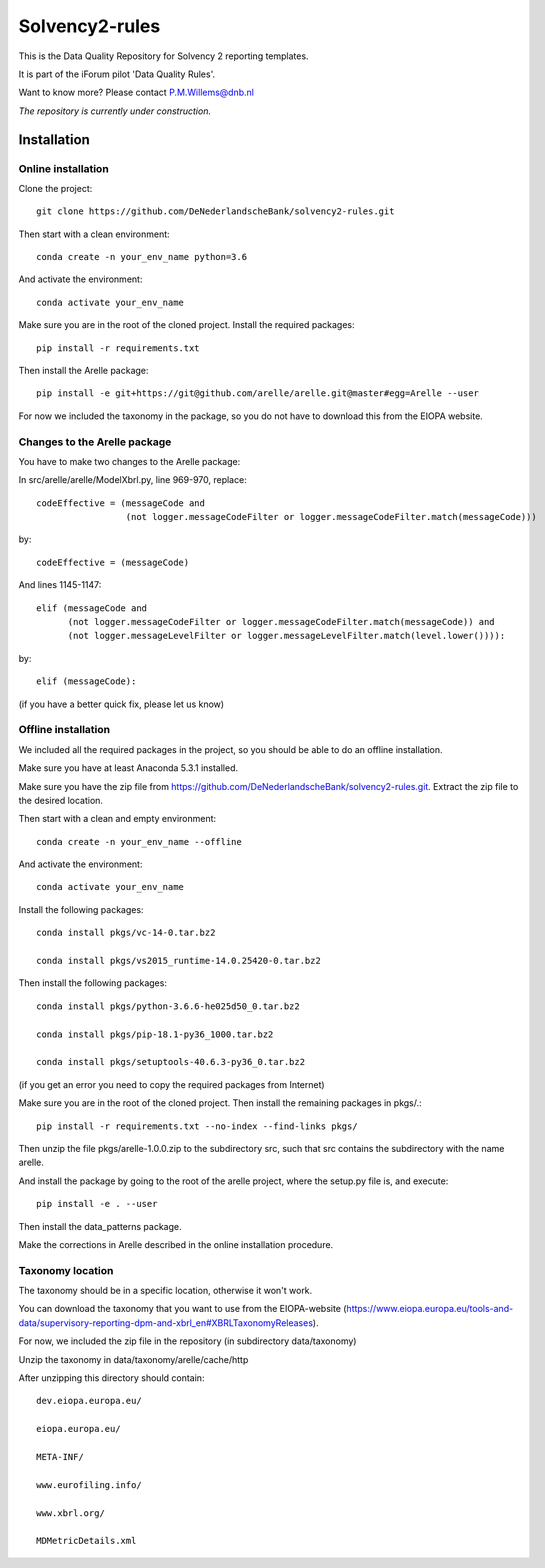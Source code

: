===============
Solvency2-rules
===============

.. image:: https://img.shields.io/github/release/DeNederlandscheBank/solvency2-rules.svg
           :target: https://github.com/DeNederlandscheBank/solvency2-rules/releases/
           :alt: Github release
.. image:: https://img.shields.io/badge/License-MIT/X-blue.svg
        :target: https://github.com/DeNederlandscheBank/dsolvency2-rules/blob/master/LICENSE
        :alt: License

This is the Data Quality Repository for Solvency 2 reporting templates. 

It is part of the iForum pilot 'Data Quality Rules'.

Want to know more? Please contact P.M.Willems@dnb.nl

*The repository is currently under construction.*

Installation
============

Online installation
-------------------

Clone the project::

    git clone https://github.com/DeNederlandscheBank/solvency2-rules.git

Then start with a clean environment::
    
    conda create -n your_env_name python=3.6

And activate the environment::

    conda activate your_env_name

Make sure you are in the root of the cloned project. Install the required packages::

    pip install -r requirements.txt

Then install the Arelle package::

    pip install -e git+https://git@github.com/arelle/arelle.git@master#egg=Arelle --user

For now we included the taxonomy in the package, so you do not have to download this from the EIOPA website.

Changes to the Arelle package
-----------------------------

You have to make two changes to the Arelle package:

In src/arelle/arelle/ModelXbrl.py, line 969-970, replace::

            codeEffective = (messageCode and
                             (not logger.messageCodeFilter or logger.messageCodeFilter.match(messageCode))) 

by::

            codeEffective = (messageCode) 

And lines 1145-1147::

        elif (messageCode and
              (not logger.messageCodeFilter or logger.messageCodeFilter.match(messageCode)) and
              (not logger.messageLevelFilter or logger.messageLevelFilter.match(level.lower()))):

by::

        elif (messageCode):

(if you have a better quick fix, please let us know)

Offline installation
-------------------

We included all the required packages in the project, so you should be able to do an offline installation.

Make sure you have at least Anaconda 5.3.1 installed. 

Make sure you have the zip file from https://github.com/DeNederlandscheBank/solvency2-rules.git. Extract the zip file to the desired location.

Then start with a clean and empty environment::
    
    conda create -n your_env_name --offline

And activate the environment::

    conda activate your_env_name

Install the following packages::

  conda install pkgs/vc-14-0.tar.bz2

  conda install pkgs/vs2015_runtime-14.0.25420-0.tar.bz2

Then install the following packages::

  conda install pkgs/python-3.6.6-he025d50_0.tar.bz2

  conda install pkgs/pip-18.1-py36_1000.tar.bz2

  conda install pkgs/setuptools-40.6.3-py36_0.tar.bz2

(if you get an error you need to copy the required packages from Internet)

Make sure you are in the root of the cloned project. Then install the remaining packages in pkgs/.::

  pip install -r requirements.txt --no-index --find-links pkgs/

Then unzip the file pkgs/arelle-1.0.0.zip to the subdirectory src, such that src contains the subdirectory with the name arelle.

And install the package by going to the root of the arelle project, where the setup.py file is, and execute::

  pip install -e . --user

Then install the data_patterns package.

Make the corrections in Arelle described in the online installation procedure.

Taxonomy location
-----------------

The taxonomy should be in a specific location, otherwise it won't work. 

You can download the taxonomy that you want to use from the EIOPA-website (https://www.eiopa.europa.eu/tools-and-data/supervisory-reporting-dpm-and-xbrl_en#XBRLTaxonomyReleases).

For now, we included the zip file in the repository (in subdirectory data/taxonomy)

Unzip the taxonomy in data/taxonomy/arelle/cache/http

After unzipping this directory should contain::

	dev.eiopa.europa.eu/

	eiopa.europa.eu/

	META-INF/

	www.eurofiling.info/

	www.xbrl.org/

	MDMetricDetails.xml
